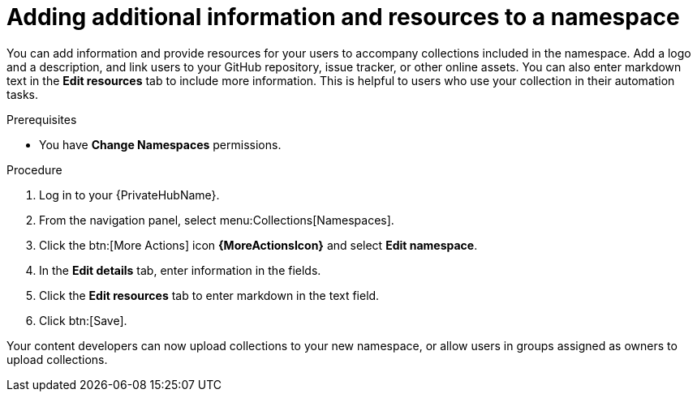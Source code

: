 // Module included in the following assemblies:
// obtaining-token/master.adoc
[id="proc-edit-namespace"]

= Adding additional information and resources to a namespace

You can add information and provide resources for your users to accompany collections included in the namespace. Add a logo and a description, and link users to your GitHub repository, issue tracker, or other online assets. You can also enter markdown text in the *Edit resources* tab to include more information. This is helpful to users who use your collection in their automation tasks.

.Prerequisites

* You have *Change Namespaces* permissions.

.Procedure
. Log in to your {PrivateHubName}.
. From the navigation panel, select menu:Collections[Namespaces].
. Click the btn:[More Actions] icon *{MoreActionsIcon}* and select *Edit namespace*.
. In the *Edit details* tab, enter information in the fields.
. Click the *Edit resources* tab to enter markdown in the text field.
. Click btn:[Save].

Your content developers can now upload collections to your new namespace, or allow users in groups assigned as owners to upload collections.
